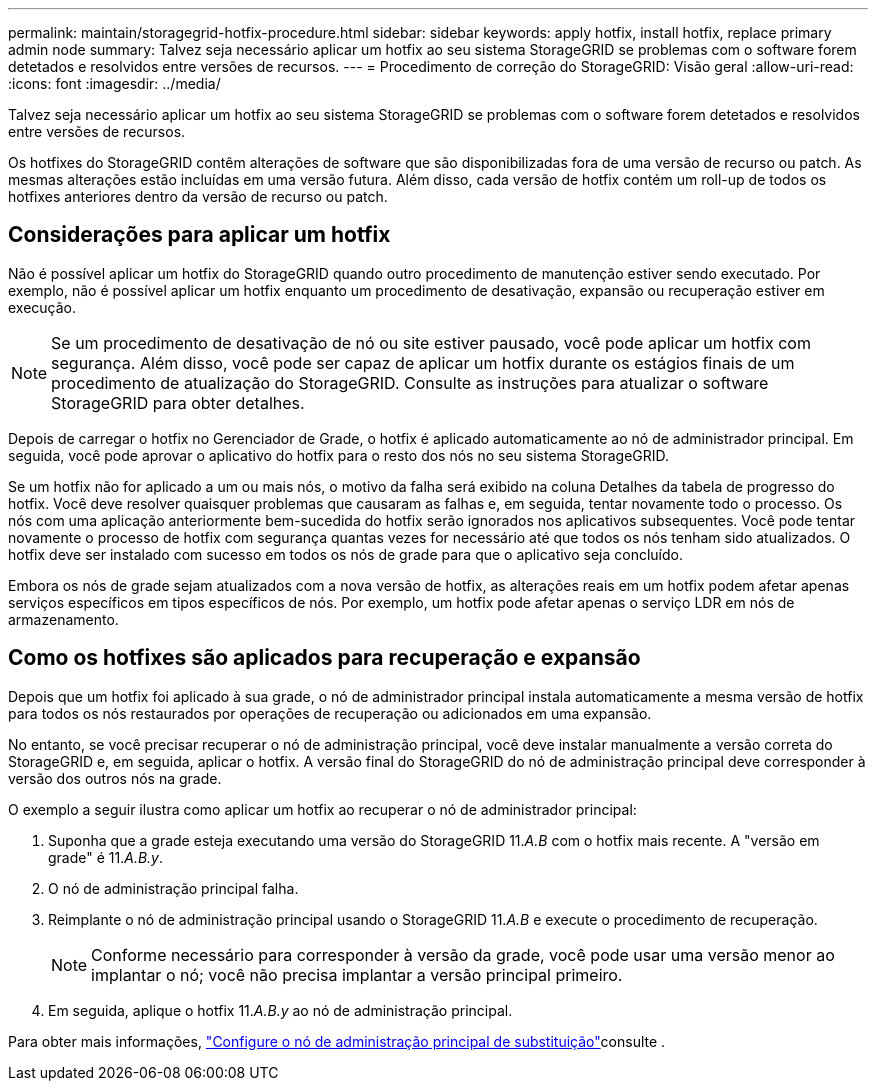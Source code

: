 ---
permalink: maintain/storagegrid-hotfix-procedure.html 
sidebar: sidebar 
keywords: apply hotfix, install hotfix, replace primary admin node 
summary: Talvez seja necessário aplicar um hotfix ao seu sistema StorageGRID se problemas com o software forem detetados e resolvidos entre versões de recursos. 
---
= Procedimento de correção do StorageGRID: Visão geral
:allow-uri-read: 
:icons: font
:imagesdir: ../media/


[role="lead"]
Talvez seja necessário aplicar um hotfix ao seu sistema StorageGRID se problemas com o software forem detetados e resolvidos entre versões de recursos.

Os hotfixes do StorageGRID contêm alterações de software que são disponibilizadas fora de uma versão de recurso ou patch. As mesmas alterações estão incluídas em uma versão futura. Além disso, cada versão de hotfix contém um roll-up de todos os hotfixes anteriores dentro da versão de recurso ou patch.



== Considerações para aplicar um hotfix

Não é possível aplicar um hotfix do StorageGRID quando outro procedimento de manutenção estiver sendo executado. Por exemplo, não é possível aplicar um hotfix enquanto um procedimento de desativação, expansão ou recuperação estiver em execução.


NOTE: Se um procedimento de desativação de nó ou site estiver pausado, você pode aplicar um hotfix com segurança. Além disso, você pode ser capaz de aplicar um hotfix durante os estágios finais de um procedimento de atualização do StorageGRID. Consulte as instruções para atualizar o software StorageGRID para obter detalhes.

Depois de carregar o hotfix no Gerenciador de Grade, o hotfix é aplicado automaticamente ao nó de administrador principal. Em seguida, você pode aprovar o aplicativo do hotfix para o resto dos nós no seu sistema StorageGRID.

Se um hotfix não for aplicado a um ou mais nós, o motivo da falha será exibido na coluna Detalhes da tabela de progresso do hotfix. Você deve resolver quaisquer problemas que causaram as falhas e, em seguida, tentar novamente todo o processo. Os nós com uma aplicação anteriormente bem-sucedida do hotfix serão ignorados nos aplicativos subsequentes. Você pode tentar novamente o processo de hotfix com segurança quantas vezes for necessário até que todos os nós tenham sido atualizados. O hotfix deve ser instalado com sucesso em todos os nós de grade para que o aplicativo seja concluído.

Embora os nós de grade sejam atualizados com a nova versão de hotfix, as alterações reais em um hotfix podem afetar apenas serviços específicos em tipos específicos de nós. Por exemplo, um hotfix pode afetar apenas o serviço LDR em nós de armazenamento.



== Como os hotfixes são aplicados para recuperação e expansão

Depois que um hotfix foi aplicado à sua grade, o nó de administrador principal instala automaticamente a mesma versão de hotfix para todos os nós restaurados por operações de recuperação ou adicionados em uma expansão.

No entanto, se você precisar recuperar o nó de administração principal, você deve instalar manualmente a versão correta do StorageGRID e, em seguida, aplicar o hotfix. A versão final do StorageGRID do nó de administração principal deve corresponder à versão dos outros nós na grade.

O exemplo a seguir ilustra como aplicar um hotfix ao recuperar o nó de administrador principal:

. Suponha que a grade esteja executando uma versão do StorageGRID 11._A.B_ com o hotfix mais recente. A "versão em grade" é 11._A.B.y_.
. O nó de administração principal falha.
. Reimplante o nó de administração principal usando o StorageGRID 11._A.B_ e execute o procedimento de recuperação.
+

NOTE: Conforme necessário para corresponder à versão da grade, você pode usar uma versão menor ao implantar o nó; você não precisa implantar a versão principal primeiro.

. Em seguida, aplique o hotfix 11._A.B.y_ ao nó de administração principal.


Para obter mais informações, link:configuring-replacement-primary-admin-node.html["Configure o nó de administração principal de substituição"]consulte .
